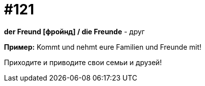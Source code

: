 [#19_017]
= #121

*der Freund [фройнд] / die Freunde* - друг

*Пример:*
Kommt und nehmt eure Familien und Freunde mit!

Приходите и приводите свои семьи и друзей!